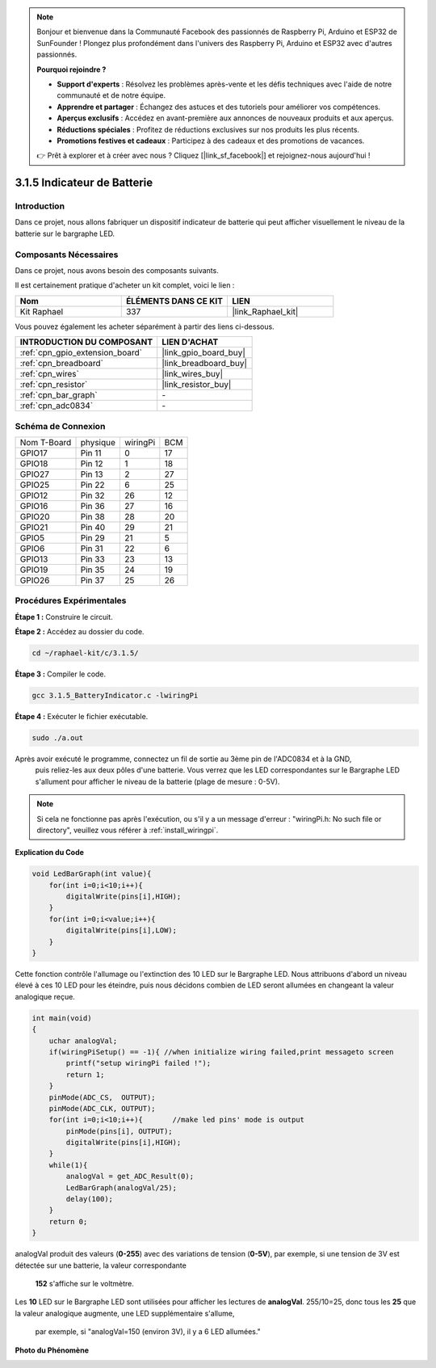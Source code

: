  
.. note::

    Bonjour et bienvenue dans la Communauté Facebook des passionnés de Raspberry Pi, Arduino et ESP32 de SunFounder ! Plongez plus profondément dans l'univers des Raspberry Pi, Arduino et ESP32 avec d'autres passionnés.

    **Pourquoi rejoindre ?**

    - **Support d'experts** : Résolvez les problèmes après-vente et les défis techniques avec l'aide de notre communauté et de notre équipe.
    - **Apprendre et partager** : Échangez des astuces et des tutoriels pour améliorer vos compétences.
    - **Aperçus exclusifs** : Accédez en avant-première aux annonces de nouveaux produits et aux aperçus.
    - **Réductions spéciales** : Profitez de réductions exclusives sur nos produits les plus récents.
    - **Promotions festives et cadeaux** : Participez à des cadeaux et des promotions de vacances.

    👉 Prêt à explorer et à créer avec nous ? Cliquez [|link_sf_facebook|] et rejoignez-nous aujourd'hui !

.. _3.1.5_c_pi5:

3.1.5 Indicateur de Batterie
==================================

Introduction
--------------

Dans ce projet, nous allons fabriquer un dispositif indicateur de batterie qui peut afficher visuellement le niveau de la batterie sur le bargraphe LED.

Composants Nécessaires
------------------------------

Dans ce projet, nous avons besoin des composants suivants.

.. image:: ../img/list_Battery_Indicator.png
    :align: center

Il est certainement pratique d'acheter un kit complet, voici le lien :

.. list-table::
    :widths: 20 20 20
    :header-rows: 1

    *   - Nom	
        - ÉLÉMENTS DANS CE KIT
        - LIEN
    *   - Kit Raphael
        - 337
        - |link_Raphael_kit|

Vous pouvez également les acheter séparément à partir des liens ci-dessous.

.. list-table::
    :widths: 30 20
    :header-rows: 1

    *   - INTRODUCTION DU COMPOSANT
        - LIEN D'ACHAT

    *   - :ref:`cpn_gpio_extension_board`
        - |link_gpio_board_buy|
    *   - :ref:`cpn_breadboard`
        - |link_breadboard_buy|
    *   - :ref:`cpn_wires`
        - |link_wires_buy|
    *   - :ref:`cpn_resistor`
        - |link_resistor_buy|
    *   - :ref:`cpn_bar_graph`
        - \-
    *   - :ref:`cpn_adc0834`
        - \-

Schéma de Connexion
-------------------

============ ======== ======== ===
Nom T-Board  physique wiringPi BCM
GPIO17       Pin 11   0        17
GPIO18       Pin 12   1        18
GPIO27       Pin 13   2        27
GPIO25       Pin 22   6        25
GPIO12       Pin 32   26       12
GPIO16       Pin 36   27       16
GPIO20       Pin 38   28       20
GPIO21       Pin 40   29       21
GPIO5        Pin 29   21       5
GPIO6        Pin 31   22       6
GPIO13       Pin 33   23       13
GPIO19       Pin 35   24       19
GPIO26       Pin 37   25       26
============ ======== ======== ===

.. image:: ../img/Schematic_three_one5.png
   :align: center
Procédures Expérimentales
-------------------------

**Étape 1 :** Construire le circuit.

.. image:: ../img/image248.png

**Étape 2 :** Accédez au dossier du code.

.. raw:: html

   <run></run>

.. code-block:: 

    cd ~/raphael-kit/c/3.1.5/

**Étape 3 :** Compiler le code.

.. raw:: html

   <run></run>

.. code-block:: 

    gcc 3.1.5_BatteryIndicator.c -lwiringPi

**Étape 4 :** Exécuter le fichier exécutable.

.. raw:: html

   <run></run>

.. code-block:: 

    sudo ./a.out

Après avoir exécuté le programme, connectez un fil de sortie au 3ème pin de l'ADC0834 et à la GND,
 puis reliez-les aux deux pôles d'une batterie. Vous verrez que les LED correspondantes sur le 
 Bargraphe LED s'allument pour afficher le niveau de la batterie (plage de mesure : 0-5V).

.. note::

    Si cela ne fonctionne pas après l'exécution, ou s'il y a un message d'erreur : "wiringPi.h: No such file or directory", veuillez vous référer à :ref:`install_wiringpi`.



**Explication du Code**


.. code-block:: c

    void LedBarGraph(int value){
        for(int i=0;i<10;i++){
            digitalWrite(pins[i],HIGH);
        }
        for(int i=0;i<value;i++){
            digitalWrite(pins[i],LOW);
        }
    }

Cette fonction contrôle l'allumage ou l'extinction des 10 LED sur le Bargraphe LED. 
Nous attribuons d'abord un niveau élevé à ces 10 LED pour les éteindre, puis nous 
décidons combien de LED seront allumées en changeant la valeur analogique reçue.

.. code-block:: c

    int main(void)
    {
        uchar analogVal;
        if(wiringPiSetup() == -1){ //when initialize wiring failed,print messageto screen
            printf("setup wiringPi failed !");
            return 1;
        }
        pinMode(ADC_CS,  OUTPUT);
        pinMode(ADC_CLK, OUTPUT);
        for(int i=0;i<10;i++){       //make led pins' mode is output
            pinMode(pins[i], OUTPUT);
            digitalWrite(pins[i],HIGH);
        }
        while(1){
            analogVal = get_ADC_Result(0);
            LedBarGraph(analogVal/25);
            delay(100);
        }
        return 0;
    }

analogVal produit des valeurs (**0-255**) avec des variations de tension (**0-5V**), 
par exemple, si une tension de 3V est détectée sur une batterie, la valeur correspondante
 **152** s'affiche sur le voltmètre.

Les **10** LED sur le Bargraphe LED sont utilisées pour afficher les lectures de **analogVal**. 
255/10=25, donc tous les **25** que la valeur analogique augmente, une LED supplémentaire s'allume,
 par exemple, si "analogVal=150 (environ 3V), il y a 6 LED allumées."

**Photo du Phénomène**

.. image:: ../img/image249.jpeg
   :align: center
